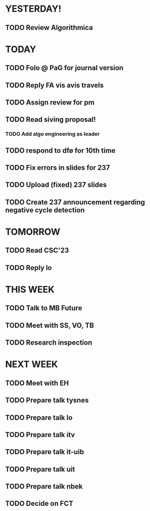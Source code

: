 * YESTERDAY!
** TODO Review Algorithmica
* TODAY
** TODO Folo @ PaG for journal version
** TODO Reply FA vis avis travels
** TODO Assign review for pm
** TODO Read siving proposal!
*** TODO Add algo engineering as leader
** TODO respond to dfø for 10th time
** TODO Fix errors in slides for 237
** TODO Upload (fixed) 237 slides
** TODO Create 237 announcement regarding negative cycle detection
* TOMORROW
** TODO Read CSC'23
** TODO Reply lo
* THIS WEEK
** TODO Talk to MB Future
** TODO Meet with SS, VO, TB
** TODO Research inspection
* NEXT WEEK
** TODO Meet with EH
** TODO Prepare talk tysnes
** TODO Prepare talk lo
** TODO Prepare talk itv
** TODO Prepare talk it-uib
** TODO Prepare talk uit
** TODO Prepare talk nbek
** TODO Decide on FCT
